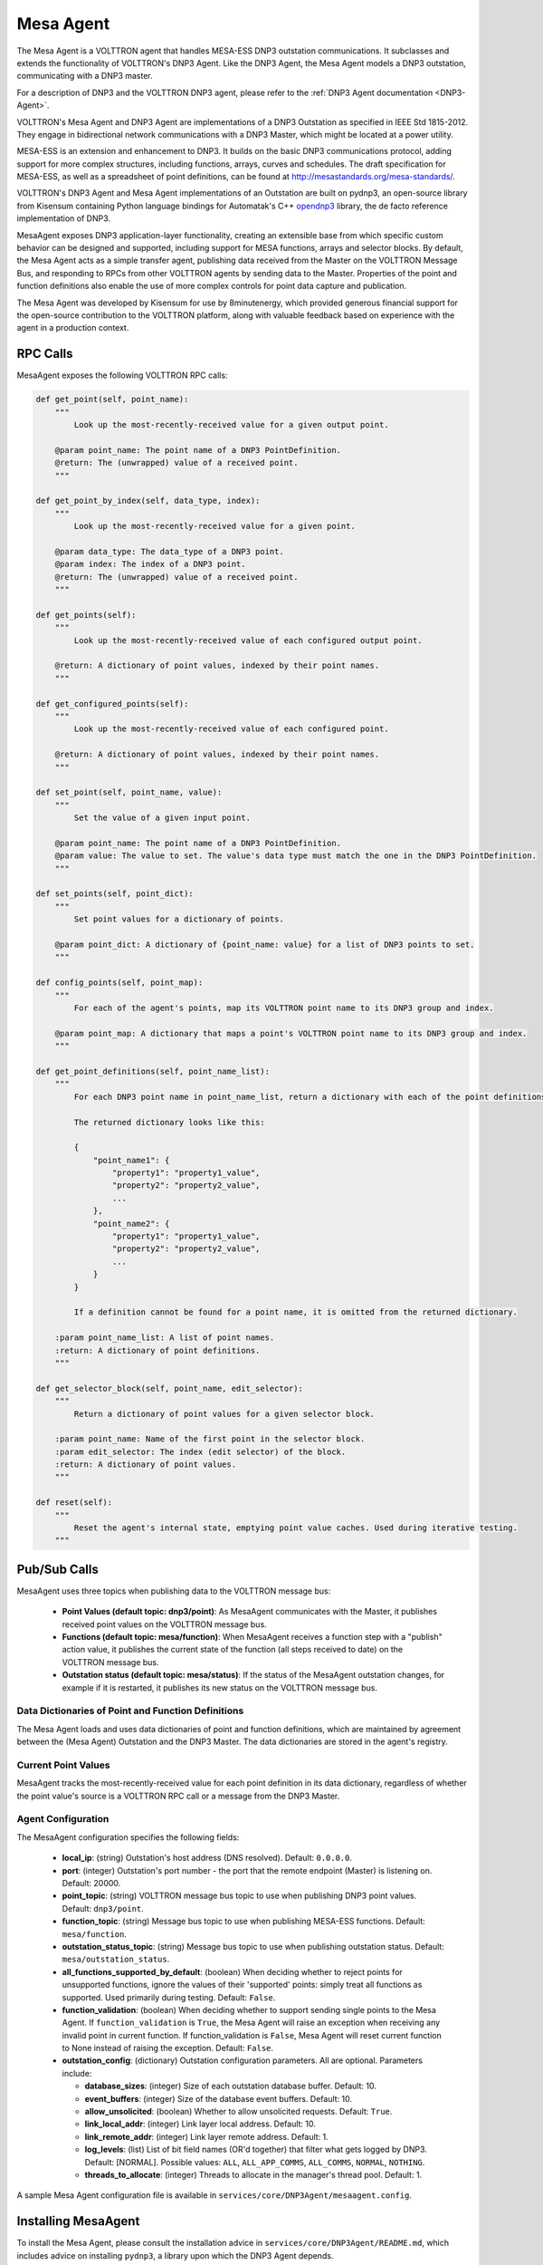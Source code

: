 .. _MESA:

==========
Mesa Agent
==========

The Mesa Agent is a VOLTTRON agent that handles MESA-ESS DNP3 outstation communications.  It subclasses and extends the
functionality of VOLTTRON's DNP3 Agent.  Like the DNP3 Agent, the Mesa Agent models a DNP3 outstation, communicating
with a DNP3 master.

For a description of DNP3 and the VOLTTRON DNP3 agent, please refer to the :ref:`DNP3 Agent documentation <DNP3-Agent>`.

VOLTTRON's Mesa Agent and DNP3 Agent are implementations of a DNP3 Outstation as specified in IEEE Std 1815-2012.  They
engage in bidirectional network communications with a DNP3 Master, which might be located at a power utility.

MESA-ESS is an extension and enhancement to DNP3. It builds on the basic DNP3 communications protocol, adding support
for more complex structures, including functions, arrays, curves and schedules.  The draft specification for MESA-ESS,
as well as a spreadsheet of point definitions, can be found at http://mesastandards.org/mesa-standards/.

VOLTTRON's DNP3 Agent and Mesa Agent implementations of an Outstation are built on pydnp3, an open-source library from
Kisensum containing Python language bindings for Automatak's C++ `opendnp3 <https://www.automatak.com/opendnp3/>`_
library, the de facto reference implementation of DNP3.

MesaAgent exposes DNP3 application-layer functionality, creating an extensible base from which specific custom behavior
can be designed and supported, including support for MESA functions, arrays and selector blocks. By default, the Mesa
Agent acts as a simple transfer agent, publishing data received from the Master on the VOLTTRON Message Bus, and
responding to RPCs from other VOLTTRON agents by sending data to the Master.  Properties of the point and function
definitions also enable the use of more complex controls for point data capture and publication.

The Mesa Agent was developed by Kisensum for use by 8minutenergy, which provided generous financial support for the
open-source contribution to the VOLTTRON platform, along with valuable feedback based on experience with the agent in a
production context.


RPC Calls
=========

MesaAgent exposes the following VOLTTRON RPC calls:

.. code-block:: python

    def get_point(self, point_name):
        """
            Look up the most-recently-received value for a given output point.

        @param point_name: The point name of a DNP3 PointDefinition.
        @return: The (unwrapped) value of a received point.
        """

    def get_point_by_index(self, data_type, index):
        """
            Look up the most-recently-received value for a given point.

        @param data_type: The data_type of a DNP3 point.
        @param index: The index of a DNP3 point.
        @return: The (unwrapped) value of a received point.
        """

    def get_points(self):
        """
            Look up the most-recently-received value of each configured output point.

        @return: A dictionary of point values, indexed by their point names.
        """

    def get_configured_points(self):
        """
            Look up the most-recently-received value of each configured point.

        @return: A dictionary of point values, indexed by their point names.
        """

    def set_point(self, point_name, value):
        """
            Set the value of a given input point.

        @param point_name: The point name of a DNP3 PointDefinition.
        @param value: The value to set. The value's data type must match the one in the DNP3 PointDefinition.
        """

    def set_points(self, point_dict):
        """
            Set point values for a dictionary of points.

        @param point_dict: A dictionary of {point_name: value} for a list of DNP3 points to set.
        """

    def config_points(self, point_map):
        """
            For each of the agent's points, map its VOLTTRON point name to its DNP3 group and index.

        @param point_map: A dictionary that maps a point's VOLTTRON point name to its DNP3 group and index.
        """

    def get_point_definitions(self, point_name_list):
        """
            For each DNP3 point name in point_name_list, return a dictionary with each of the point definitions.

            The returned dictionary looks like this:

            {
                "point_name1": {
                    "property1": "property1_value",
                    "property2": "property2_value",
                    ...
                },
                "point_name2": {
                    "property1": "property1_value",
                    "property2": "property2_value",
                    ...
                }
            }

            If a definition cannot be found for a point name, it is omitted from the returned dictionary.

        :param point_name_list: A list of point names.
        :return: A dictionary of point definitions.
        """

    def get_selector_block(self, point_name, edit_selector):
        """
            Return a dictionary of point values for a given selector block.

        :param point_name: Name of the first point in the selector block.
        :param edit_selector: The index (edit selector) of the block.
        :return: A dictionary of point values.
        """

    def reset(self):
        """
            Reset the agent's internal state, emptying point value caches. Used during iterative testing.
        """


Pub/Sub Calls
=============

MesaAgent uses three topics when publishing data to the VOLTTRON message bus:

 *  **Point Values (default topic: dnp3/point)**: As MesaAgent communicates with the Master, it publishes received point
    values on the VOLTTRON message bus.

 * **Functions (default topic: mesa/function)**: When MesaAgent receives a function step with a "publish" action value,
   it publishes the current state of the function (all steps received to date) on the VOLTTRON message bus.

 * **Outstation status (default topic: mesa/status)**: If the status of the MesaAgent outstation
   changes, for example if it is restarted, it publishes its new status on the VOLTTRON message bus.


Data Dictionaries of Point and Function Definitions
---------------------------------------------------

The Mesa Agent loads and uses data dictionaries of point and function definitions, which are maintained by agreement
between the (Mesa Agent) Outstation and the DNP3 Master.  The data dictionaries are stored in the agent's registry.


Current Point Values
--------------------

MesaAgent tracks the most-recently-received value for each point definition in its data dictionary, regardless of
whether the point value's source is a VOLTTRON RPC call or a message from the DNP3 Master.


Agent Configuration
-------------------

The MesaAgent configuration specifies the following fields:

 - **local_ip**: (string) Outstation's host address (DNS resolved).  Default: ``0.0.0.0``.
 - **port**: (integer) Outstation's port number - the port that the remote endpoint (Master) is listening on.  Default:
   20000.
 - **point_topic**: (string) VOLTTRON message bus topic to use when publishing DNP3 point values.  Default:
   ``dnp3/point``.
 - **function_topic**: (string) Message bus topic to use when publishing MESA-ESS functions.  Default:
   ``mesa/function``.
 - **outstation_status_topic**: (string) Message bus topic to use when publishing outstation status.  Default:
   ``mesa/outstation_status``.
 - **all_functions_supported_by_default**: (boolean) When deciding whether to reject points for unsupported functions,
   ignore the values of their 'supported' points: simply treat all functions as supported. Used primarily during
   testing.  Default: ``False``.
 - **function_validation**: (boolean) When deciding whether to support sending single points to the Mesa Agent.  If
   ``function_validation`` is ``True``, the Mesa Agent will raise an exception when receiving any invalid point in
   current function.  If function_validation is ``False``, Mesa Agent will reset current function to None instead of
   raising the exception.  Default: ``False``.
 - **outstation_config**: (dictionary) Outstation configuration parameters.  All are optional.  Parameters include:

   - **database_sizes**: (integer) Size of each outstation database buffer.  Default: 10.
   - **event_buffers**: (integer) Size of the database event buffers.  Default: 10.
   - **allow_unsolicited**: (boolean) Whether to allow unsolicited requests.  Default: ``True``.
   - **link_local_addr**: (integer) Link layer local address.  Default: 10.
   - **link_remote_addr**: (integer) Link layer remote address.  Default: 1.
   - **log_levels**: (list) List of bit field names (OR'd together) that filter what gets logged by DNP3.
     Default: [NORMAL]. Possible values: ``ALL``, ``ALL_APP_COMMS``, ``ALL_COMMS``, ``NORMAL``, ``NOTHING``.
   - **threads_to_allocate**: (integer) Threads to allocate in the manager's thread pool.  Default: 1.

A sample Mesa Agent configuration file is available in ``services/core/DNP3Agent/mesaagent.config``.


Installing MesaAgent
====================

To install the Mesa Agent, please consult the installation advice in ``services/core/DNP3Agent/README.md``,
which includes advice on installing ``pydnp3``, a library upon which the DNP3 Agent depends.

After installing libraries as described in README.md, the agent can be installed from a command-line shell as follows:

.. code-block:: shell

    $ export VOLTTRON_ROOT=<volttron github install directory>
    $ cd $VOLTTRON_ROOT
    $ source services/core/DNP3Agent/install_mesa_agent.sh

README.md specifies a default agent configuration, which can be overridden as needed.

Here are some things to note when installing MesaAgent:

 - MesaAgent source code resides in, and is installed from, a dnp3 subdirectory, thus allowing it to be implemented as a
   subclass of the base DNP3 agent class.  When installing the Mesa Agent, inform the install script that it should
   build from the mesa subdirectory by exporting the following environment variable:

   .. code-block:: shell

       $ export AGENT_MODULE=dnp3.mesa.agent

 - The agent's point and function definitions must be loaded into the agent's config store. See the
   ``install_mesa_agent.sh`` script for an example of how to load them.

